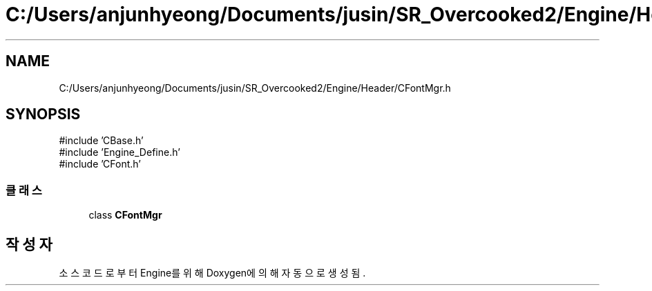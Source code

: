 .TH "C:/Users/anjunhyeong/Documents/jusin/SR_Overcooked2/Engine/Header/CFontMgr.h" 3 "Version 1.0" "Engine" \" -*- nroff -*-
.ad l
.nh
.SH NAME
C:/Users/anjunhyeong/Documents/jusin/SR_Overcooked2/Engine/Header/CFontMgr.h
.SH SYNOPSIS
.br
.PP
\fR#include 'CBase\&.h'\fP
.br
\fR#include 'Engine_Define\&.h'\fP
.br
\fR#include 'CFont\&.h'\fP
.br

.SS "클래스"

.in +1c
.ti -1c
.RI "class \fBCFontMgr\fP"
.br
.in -1c
.SH "작성자"
.PP 
소스 코드로부터 Engine를 위해 Doxygen에 의해 자동으로 생성됨\&.
